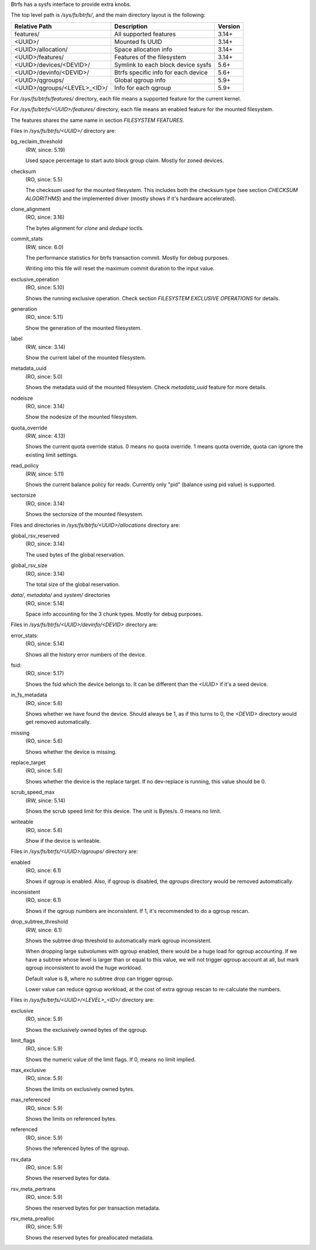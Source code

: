 Btrfs has a sysfs interface to provide extra knobs.

The top level path is `/sys/fs/btrfs/`, and the main directory layout is the following:

=============================  ===================================  ========
Relative Path                  Description                          Version
=============================  ===================================  ========
features/                      All supported features               3.14+
<UUID>/                        Mounted fs UUID                      3.14+
<UUID>/allocation/             Space allocation info                3.14+
<UUID>/features/               Features of the filesystem           3.14+
<UUID>/devices/<DEVID>/        Symlink to each block device sysfs   5.6+
<UUID>/devinfo/<DEVID>/        Btrfs specific info for each device  5.6+
<UUID>/qgroups/                Global qgroup info                   5.9+
<UUID>/qgroups/<LEVEL>_<ID>/   Info for each qgroup                 5.9+
=============================  ===================================  ========

For `/sys/fs/btrfs/features/` directory, each file means a supported feature
for the current kernel.

For `/sys/fs/btrfs/<UUID>/features/` directory, each file means an enabled
feature for the mounted filesystem.

The features shares the same name in section *FILESYSTEM FEATURES*.


Files in `/sys/fs/btrfs/<UUID>/` directory are:

bg_reclaim_threshold
        (RW, since: 5.19)

        Used space percentage to start auto block group claim.
        Mostly for zoned devices.

checksum
        (RO, since: 5.5)

        The checksum used for the mounted filesystem.
        This includes both the checksum type (see section *CHECKSUM ALGORITHMS*)
        and the implemented driver (mostly shows if it's hardware accelerated).

clone_alignment
        (RO, since: 3.16)

        The bytes alignment for *clone* and *dedupe* ioctls.

commit_stats
        (RW, since: 6.0)

        The performance statistics for btrfs transaction commit.
        Mostly for debug purposes.

        Writing into this file will reset the maximum commit duration to
        the input value.

exclusive_operation
        (RO, since: 5.10)

        Shows the running exclusive operation.
        Check section *FILESYSTEM EXCLUSIVE OPERATIONS* for details.

generation
        (RO, since: 5.11)

        Show the generation of the mounted filesystem.

label
        (RW, since: 3.14)

        Show the current label of the mounted filesystem.

metadata_uuid
        (RO, since: 5.0)

        Shows the metadata uuid of the mounted filesystem.
        Check `metadata_uuid` feature for more details.

nodeisze
        (RO, since: 3.14)

        Show the nodesize of the mounted filesystem.

quota_override
        (RW, since: 4.13)

        Shows the current quota override status.
        0 means no quota override.
        1 means quota override, quota can ignore the existing limit settings.

read_policy
        (RW, since: 5.11)

        Shows the current balance policy for reads.
        Currently only "pid" (balance using pid value) is supported.

sectorsize
        (RO, since: 3.14)

        Shows the sectorsize of the mounted filesystem.


Files and directories in `/sys/fs/btrfs/<UUID>/allocations` directory are:

global_rsv_reserved
        (RO, since: 3.14)

        The used bytes of the global reservation.

global_rsv_size
        (RO, since: 3.14)

        The total size of the global reservation.

`data/`, `metadata/` and `system/` directories
        (RO, since: 5.14)

        Space info accounting for the 3 chunk types.
        Mostly for debug purposes.

Files in `/sys/fs/btrfs/<UUID>/devinfo/<DEVID>` directory are:

error_stats:
        (RO, since: 5.14)

        Shows all the history error numbers of the device.

fsid:
        (RO, since: 5.17)

        Shows the fsid which the device belongs to.
        It can be different than the `<UUID>` if it's a seed device.

in_fs_metadata
        (RO, since: 5.6)

        Shows whether we have found the device.
        Should always be 1, as if this turns to 0, the `<DEVID>` directory
        would get removed automatically.

missing
        (RO, since: 5.6)

        Shows whether the device is missing.

replace_target
        (RO, since: 5.6)

        Shows whether the device is the replace target.
        If no dev-replace is running, this value should be 0.

scrub_speed_max
        (RW, since: 5.14)

        Shows the scrub speed limit for this device. The unit is Bytes/s.
        0 means no limit.

writeable
        (RO, since: 5.6)

        Show if the device is writeable.

Files in `/sys/fs/btrfs/<UUID>/qgroups/` directory are:

enabled
        (RO, since: 6.1)

        Shows if qgroup is enabled.
        Also, if qgroup is disabled, the `qgroups` directory would
        be removed automatically.

inconsistent
        (RO, since: 6.1)

        Shows if the qgroup numbers are inconsistent.
        If 1, it's recommended to do a qgroup rescan.

drop_subtree_threshold
        (RW, since: 6.1)

        Shows the subtree drop threshold to automatically mark qgroup inconsistent.

        When dropping large subvolumes with qgroup enabled, there would be a huge
        load for qgroup accounting.
        If we have a subtree whose level is larger than or equal to this value,
        we will not trigger qgroup account at all, but mark qgroup inconsistent to
        avoid the huge workload.

        Default value is 8, where no subtree drop can trigger qgroup.

        Lower value can reduce qgroup workload, at the cost of extra qgroup rescan
        to re-calculate the numbers.

Files in `/sys/fs/btrfs/<UUID>/<LEVEL>_<ID>/` directory are:

exclusive
        (RO, since: 5.9)

        Shows the exclusively owned bytes of the qgroup.

limit_flags
        (RO, since: 5.9)

        Shows the numeric value of the limit flags.
        If 0, means no limit implied.

max_exclusive
        (RO, since: 5.9)

        Shows the limits on exclusively owned bytes.

max_referenced
        (RO, since: 5.9)

        Shows the limits on referenced bytes.

referenced
        (RO, since: 5.9)

        Shows the referenced bytes of the qgroup.

rsv_data
        (RO, since: 5.9)

        Shows the reserved bytes for data.

rsv_meta_pertrans
        (RO, since: 5.9)

        Shows the reserved bytes for per transaction metadata.

rsv_meta_prealloc
        (RO, since: 5.9)

        Shows the reserved bytes for preallocated metadata.
